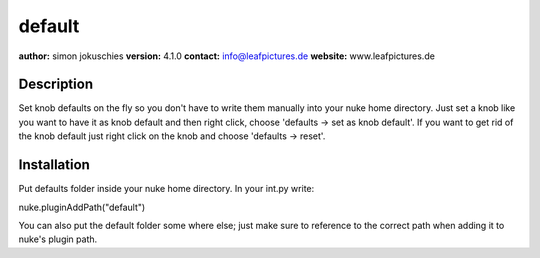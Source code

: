 default
=======

**author:** simon jokuschies
**version:** 4.1.0
**contact:** info@leafpictures.de
**website:** www.leafpictures.de

Description
-----------
Set knob defaults on the fly so you don't have to write them manually into your
nuke home directory. Just set a knob like you want to have it as knob default
and then right click, choose 'defaults -> set as knob default'. If you want to
get rid of the knob default just right click on the knob and choose
'defaults -> reset'.

Installation
------------
Put defaults folder inside your nuke home directory. In
your int.py write:

nuke.pluginAddPath("default")

You can also put the default folder some where else; just make sure to
reference to the correct path when adding it to nuke's plugin path.